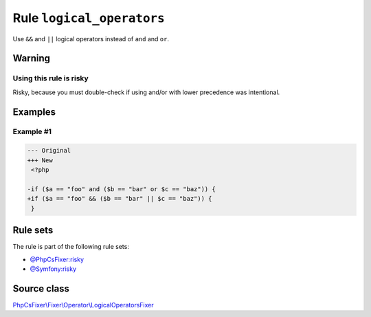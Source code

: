 ==========================
Rule ``logical_operators``
==========================

Use ``&&`` and ``||`` logical operators instead of ``and`` and ``or``.

Warning
-------

Using this rule is risky
~~~~~~~~~~~~~~~~~~~~~~~~

Risky, because you must double-check if using and/or with lower precedence was
intentional.

Examples
--------

Example #1
~~~~~~~~~~

.. code-block:: diff

   --- Original
   +++ New
    <?php

   -if ($a == "foo" and ($b == "bar" or $c == "baz")) {
   +if ($a == "foo" && ($b == "bar" || $c == "baz")) {
    }

Rule sets
---------

The rule is part of the following rule sets:

- `@PhpCsFixer:risky <./../../ruleSets/PhpCsFixerRisky.rst>`_
- `@Symfony:risky <./../../ruleSets/SymfonyRisky.rst>`_

Source class
------------

`PhpCsFixer\\Fixer\\Operator\\LogicalOperatorsFixer <./../src/Fixer/Operator/LogicalOperatorsFixer.php>`_
